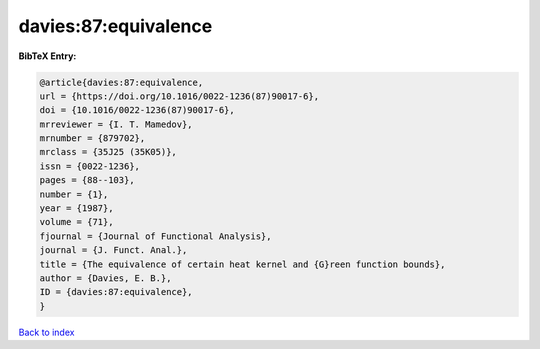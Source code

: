 davies:87:equivalence
=====================

.. :cite:t:`davies:87:equivalence`

.. bibliography:: ../../All.bib

**BibTeX Entry:**

.. code-block:: bibtex

   @article{davies:87:equivalence,
   url = {https://doi.org/10.1016/0022-1236(87)90017-6},
   doi = {10.1016/0022-1236(87)90017-6},
   mrreviewer = {I. T. Mamedov},
   mrnumber = {879702},
   mrclass = {35J25 (35K05)},
   issn = {0022-1236},
   pages = {88--103},
   number = {1},
   year = {1987},
   volume = {71},
   fjournal = {Journal of Functional Analysis},
   journal = {J. Funct. Anal.},
   title = {The equivalence of certain heat kernel and {G}reen function bounds},
   author = {Davies, E. B.},
   ID = {davies:87:equivalence},
   }

`Back to index <../index>`_
